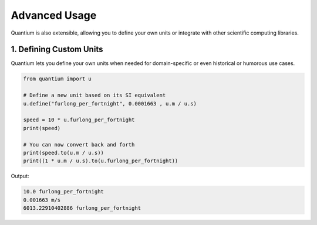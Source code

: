 Advanced Usage
================

Quantium is also extensible, allowing you to define your own units or integrate with other scientific computing libraries.

--------------------------------------
1. Defining Custom Units
--------------------------------------

Quantium lets you define your own units when needed for domain-specific or even historical or humorous use cases.

.. code-block:: python

    from quantium import u

    # Define a new unit based on its SI equivalent
    u.define("furlong_per_fortnight", 0.0001663 , u.m / u.s)

    speed = 10 * u.furlong_per_fortnight
    print(speed)

    # You can now convert back and forth
    print(speed.to(u.m / u.s))
    print((1 * u.m / u.s).to(u.furlong_per_fortnight))

Output:

.. code-block::

    10.0 furlong_per_fortnight
    0.001663 m/s
    6013.22910402886 furlong_per_fortnight
